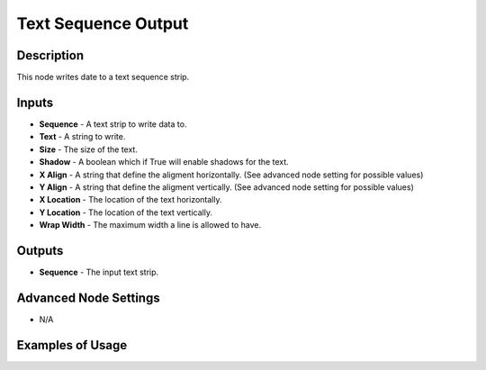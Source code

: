 Text Sequence Output
====================

Description
-----------
This node writes date to a text sequence strip.

.. image:: images/text_sequence_output_node.png
   :width: 160pt

Inputs
------

- **Sequence** - A text strip to write data to.
- **Text** - A string to write.
- **Size** - The size of the text.
- **Shadow** - A boolean which if True will enable shadows for the text.
- **X Align** - A string that define the aligment horizontally. (See advanced node setting for possible values)
- **Y Align** - A string that define the aligment vertically. (See advanced node setting for possible values)
- **X Location** - The location of the text horizontally.
- **Y Location** - The location of the text vertically.
- **Wrap Width** - The maximum width a line is allowed to have.

Outputs
-------

- **Sequence** - The input text strip.

Advanced Node Settings
----------------------

- N/A

Examples of Usage
-----------------

.. image:: gifs/text_sequence_output_node_example.gif
